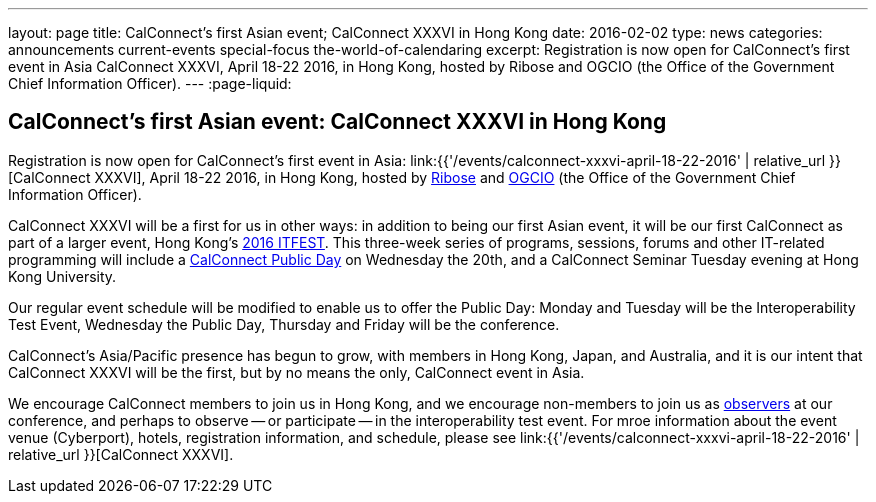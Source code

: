 ---
layout: page
title: CalConnect's first Asian event;  CalConnect XXXVI in Hong Kong
date: 2016-02-02
type: news
categories: announcements current-events special-focus the-world-of-calendaring
excerpt: Registration is now open for CalConnect's first event in Asia CalConnect XXXVI, April 18-22 2016, in Hong Kong, hosted by Ribose and OGCIO (the Office of the Government Chief Information Officer).
---
:page-liquid:

== CalConnect's first Asian event:  CalConnect XXXVI in Hong Kong

Registration is now open for CalConnect's first event in Asia: link:{{'/events/calconnect-xxxvi-april-18-22-2016' | relative_url }}[CalConnect XXXVI], April 18-22 2016, in Hong Kong, hosted by http://www.ribose.com/[Ribose] and http://www.ogcio.gov.hk/[OGCIO] (the Office of the Government Chief Information Officer).

CalConnect XXXVI will be a first for us in other ways: in addition to being our first Asian event, it will be our first CalConnect as part of a larger event, Hong Kong's https://www.itfest.hk/template[2016 ITFEST]. This three-week series of programs, sessions, forums and other IT-related programming will include a https://www.itfest.hk/template?series=2&id=141&lang=en#[CalConnect Public Day] on Wednesday the 20th, and a CalConnect Seminar Tuesday evening at Hong Kong University.

Our regular event schedule will be modified to enable us to offer the Public Day: Monday and Tuesday will be the Interoperability Test Event, Wednesday the Public Day, Thursday and Friday will be the conference.

CalConnect's Asia/Pacific presence has begun to grow, with members in Hong Kong, Japan, and Australia, and it is our intent that CalConnect XXXVI will be the first, but by no means the only, CalConnect event in Asia.

We encourage CalConnect members to join us in Hong Kong, and we encourage non-members to join us as http://\calconnect.org/observer[observers] at our conference, and perhaps to observe -- or participate -- in the interoperability test event. For mroe information about the event venue (Cyberport), hotels, registration information, and schedule, please see link:{{'/events/calconnect-xxxvi-april-18-22-2016' | relative_url }}[CalConnect XXXVI].


